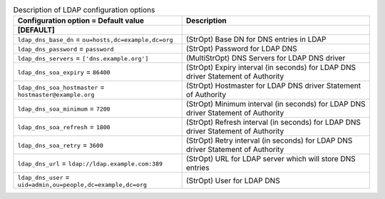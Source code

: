 ..
    Warning: Do not edit this file. It is automatically generated from the
    software project's code and your changes will be overwritten.

    The tool to generate this file lives in openstack-doc-tools repository.

    Please make any changes needed in the code, then run the
    autogenerate-config-doc tool from the openstack-doc-tools repository, or
    ask for help on the documentation mailing list, IRC channel or meeting.

.. _nova-ldap:

.. list-table:: Description of LDAP configuration options
   :header-rows: 1
   :class: config-ref-table

   * - Configuration option = Default value
     - Description
   * - **[DEFAULT]**
     -
   * - ``ldap_dns_base_dn`` = ``ou=hosts,dc=example,dc=org``
     - (StrOpt) Base DN for DNS entries in LDAP
   * - ``ldap_dns_password`` = ``password``
     - (StrOpt) Password for LDAP DNS
   * - ``ldap_dns_servers`` = ``['dns.example.org']``
     - (MultiStrOpt) DNS Servers for LDAP DNS driver
   * - ``ldap_dns_soa_expiry`` = ``86400``
     - (StrOpt) Expiry interval (in seconds) for LDAP DNS driver Statement of Authority
   * - ``ldap_dns_soa_hostmaster`` = ``hostmaster@example.org``
     - (StrOpt) Hostmaster for LDAP DNS driver Statement of Authority
   * - ``ldap_dns_soa_minimum`` = ``7200``
     - (StrOpt) Minimum interval (in seconds) for LDAP DNS driver Statement of Authority
   * - ``ldap_dns_soa_refresh`` = ``1800``
     - (StrOpt) Refresh interval (in seconds) for LDAP DNS driver Statement of Authority
   * - ``ldap_dns_soa_retry`` = ``3600``
     - (StrOpt) Retry interval (in seconds) for LDAP DNS driver Statement of Authority
   * - ``ldap_dns_url`` = ``ldap://ldap.example.com:389``
     - (StrOpt) URL for LDAP server which will store DNS entries
   * - ``ldap_dns_user`` = ``uid=admin,ou=people,dc=example,dc=org``
     - (StrOpt) User for LDAP DNS
